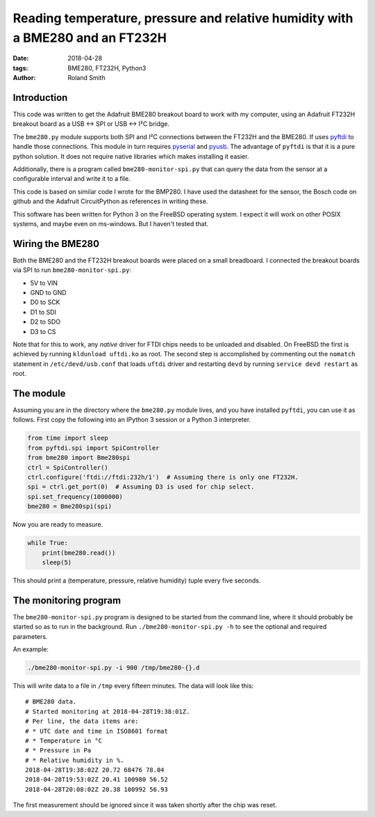 Reading temperature, pressure and relative humidity with a BME280 and an FT232H
###############################################################################

:date: 2018-04-28
:tags: BME280, FT232H, Python3
:author: Roland Smith

.. Last modified: 2018-04-29T15:24:18+0200


Introduction
------------

This code was written to get the Adafruit BME280 breakout board to work with
my computer, using an Adafruit FT232H breakout board as a USB ↔ SPI or USB
↔ I²C bridge.

The ``bme280.py`` module supports both SPI and I²C connections between the
FT232H and the BME280. If uses pyftdi_ to handle those connections. This
module in turn requires pyserial_ and pyusb_. The advantage of ``pyftdi`` is
that it is a pure python solution. It does not require native libraries which
makes installing it easier.

.. _pyftdi: https://github.com/eblot/pyftdi
.. _pyusb: https://github.com/pyusb/pyusb
.. _pyserial: https://github.com/pyserial/pyserial

Additionally, there is a program called ``bme280-monitor-spi.py`` that can query
the data from the sensor at a configurable interval and write it to a file.

This code is based on similar code I wrote for the BMP280. I have used the
datasheet for the sensor, the Bosch code on github and the Adafruit
CircuitPython as references in writing these.

This software has been written for Python 3 on the FreeBSD operating system.
I expect it will work on other POSIX systems, and maybe even on ms-windows.
But I haven't tested that.

Wiring the BME280
-----------------

Both the BME280 and the FT232H breakout boards were placed on a small
breadboard. I connected the breakout boards via SPI to run
``bme280-monitor-spi.py``:

* 5V to VIN
* GND to GND
* D0 to SCK
* D1 to SDI
* D2 to SDO
* D3 to CS

Note that for this to work, any *native* driver for FTDI chips needs to be
unloaded and disabled. On FreeBSD the first is achieved by running ``kldunload
uftdi.ko`` as root. The second step is accomplished by commenting out the
``nomatch`` statement in ``/etc/devd/usb.conf`` that loads ``uftdi`` driver
and restarting ``devd`` by running ``service devd restart`` as root.

The module
----------

Assuming you are in the directory where the ``bme280.py`` module lives, and
you have installed ``pyftdi``, you can use it as follows. First copy the
following into an IPython 3 session or a Python 3 interpreter.

.. code-block:: python

    from time import sleep
    from pyftdi.spi import SpiController
    from bme280 import Bme280spi
    ctrl = SpiController()
    ctrl.configure('ftdi://ftdi:232h/1')  # Assuming there is only one FT232H.
    spi = ctrl.get_port(0)  # Assuming D3 is used for chip select.
    spi.set_frequency(1000000)
    bme280 = Bme280spi(spi)

Now you are ready to measure.

.. code-block:: python

    while True:
        print(bme280.read())
        sleep(5)

This should print a (temperature, pressure, relative humidity) tuple every
five seconds.

The monitoring program
----------------------

The ``bme280-monitor-spi.py`` program is designed to be started from the command
line, where it should probably be started so as to run in the background. Run
``./bme280-monitor-spi.py -h`` to see the optional and required parameters.

An example:

.. code-block:: console

    ./bme280-monitor-spi.py -i 900 /tmp/bme280-{}.d

This will write data to a file in ``/tmp`` every fifteen minutes. The data
will look like this::

    # BME280 data.
    # Started monitoring at 2018-04-28T19:38:01Z.
    # Per line, the data items are:
    # * UTC date and time in ISO8601 format
    # * Temperature in °C
    # * Pressure in Pa
    # * Relative humidity in %.
    2018-04-28T19:38:02Z 20.72 68476 78.04
    2018-04-28T19:53:02Z 20.41 100980 56.52
    2018-04-28T20:08:02Z 20.38 100992 56.93

The first measurement should be ignored since it was taken shortly after the
chip was reset.
